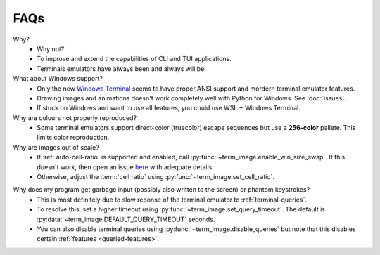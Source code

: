 FAQs
====

Why?
   - Why not?
   - To improve and extend the capabilities of CLI and TUI applications.
   - Terminals emulators have always been and always will be!

What about Windows support?
   - Only the new `Windows Terminal <https://github.com/microsoft/terminal>`_ seems to have proper ANSI support and mordern terminal emulator features.
   - Drawing images and animations doesn't work completely well with Python for Windows. See :doc:`issues`.
   - If stuck on Windows and want to use all features, you could use WSL + Windows Terminal.

Why are colours not properly reproduced?
   - Some terminal emulators support direct-color (truecolor) escape sequences but use a **256-color** pallete. This limits color reproduction.

Why are images out of scale?
   - If :ref:`auto-cell-ratio` is supported and enabled, call
     :py:func:`~term_image.enable_win_size_swap`. If this doesn't work,
     then open an issue `here <https://github.com/AnonymouX47/term-image/issues/new>`_
     with adequate details.
   - Otherwise, adjust the :term:`cell ratio` using :py:func:`~term_image.set_cell_ratio`.

.. _query-timeout-faq:

Why does my program get garbage input (possibly also written to the screen) or phantom keystrokes?
   - This is most definitely due to slow reponse of the terminal emulator to :ref:`terminal-queries`.
   - To resolve this, set a higher timeout using :py:func:`~term_image.set_query_timeout`. The default is :py:data:`~term_image.DEFAULT_QUERY_TIMEOUT` seconds.
   - You can also disable terminal queries using :py:func:`~term_image.disable_queries` but note that this disables certain :ref:`features <queried-features>`.
